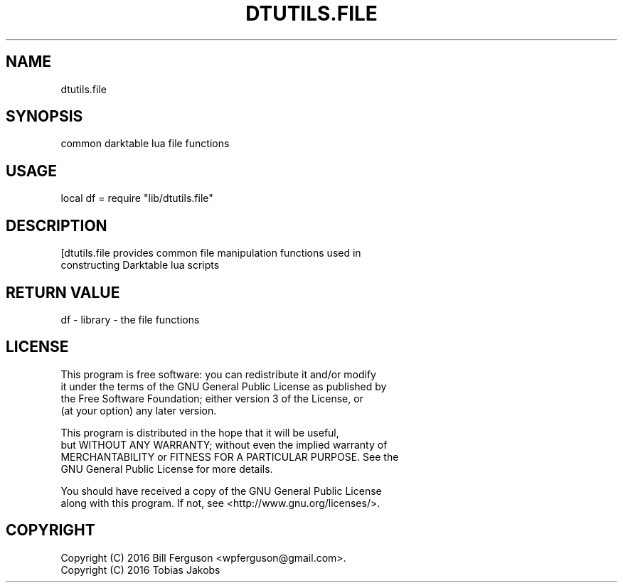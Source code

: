 .TH DTUTILS.FILE 3 "" "" "Darktable dtutils.file functions"
.SH NAME
dtutils.file
.SH SYNOPSIS
common darktable lua file functions
.SH USAGE
local df = require "lib/dtutils.file"
.SH DESCRIPTION
[dtutils.file provides common file manipulation functions used in
  constructing Darktable lua scripts
.SH RETURN VALUE
df - library - the file functions
.SH LICENSE
This program is free software: you can redistribute it and/or modify
    it under the terms of the GNU General Public License as published by
    the Free Software Foundation; either version 3 of the License, or
    (at your option) any later version.

    This program is distributed in the hope that it will be useful,
    but WITHOUT ANY WARRANTY; without even the implied warranty of
    MERCHANTABILITY or FITNESS FOR A PARTICULAR PURPOSE.  See the
    GNU General Public License for more details.

    You should have received a copy of the GNU General Public License
    along with this program.  If not, see <http://www.gnu.org/licenses/>.
.SH COPYRIGHT
Copyright (C) 2016 Bill Ferguson <wpferguson@gmail.com>.
    Copyright (C) 2016 Tobias Jakobs
